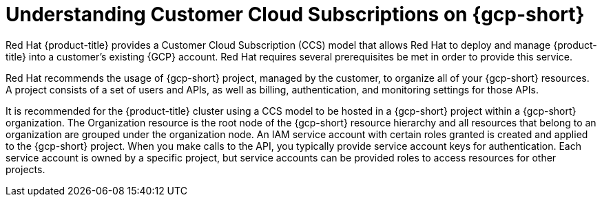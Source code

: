 // Module included in the following assemblies:
//
// * osd_planning/gcp-ccs.adoc

:_mod-docs-content-type: CONCEPT
[id="ccs-gcp-understand_{context}"]
= Understanding Customer Cloud Subscriptions on {gcp-short}


Red Hat {product-title} provides a Customer Cloud Subscription (CCS) model that allows Red Hat to deploy and manage {product-title} into a customer's existing {GCP} account. Red Hat requires several prerequisites be met in order to provide this service.

Red Hat recommends the usage of {gcp-short} project, managed by the customer, to organize all of your {gcp-short} resources. A project consists of a set of users and APIs, as well as billing, authentication, and monitoring settings for those APIs.

It is recommended for the {product-title} cluster using a CCS model to be hosted in a {gcp-short} project within a {gcp-short} organization. The Organization resource is the root node of the {gcp-short} resource hierarchy and all resources that belong to an organization are grouped under the organization node. An IAM service account with certain roles granted is created and applied to the {gcp-short} project. When you make calls to the API, you typically provide service account keys for authentication. Each service account is owned by a specific project, but service accounts can be provided roles to access resources for other projects.
